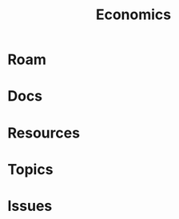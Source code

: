 :PROPERTIES:
:ID:       2eec237f-1cb8-4145-a5db-3c9c7a14d6b7
:END:
#+TITLE: Economics
#+DESCRIPTION:
#+TAGS:

* Roam

* Docs

* Resources

* Topics

* Issues
